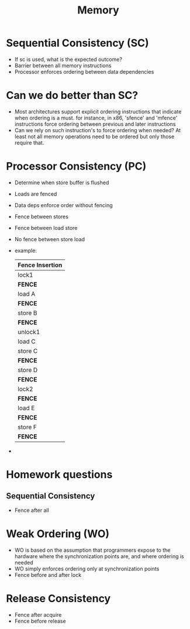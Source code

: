 #+TITLE: Memory
* Sequential Consistency (SC)
- If sc is used, what is the expected outcome?
- Barrier between all memory instructions
- Processor enforces ordering between data dependencies
* Can we do better than SC?
- Most architectures support explicit ordering instructions that indicate when ordering is a must. for instance, in x86, 'sfence' and 'mfence' instructions force ordering between previous and later instructions
- Can we rely on such instruction's to force ordering when needed? At least not all memory operations need to be ordered but only those require that.
* Processor Consistency (PC)
- Determine when store buffer is flushed
- Loads are fenced
- Data deps enforce order without fencing
- Fence between stores
- Fence between load store
- No fence between store load
- example:
  | Fence Insertion |
  |-----------------|
  | lock1           |
  | *FENCE*         |
  | load A          |
  | *FENCE*         |
  | store B         |
  | *FENCE*         |
  | unlock1         |
  | load C          |
  | store C         |
  | *FENCE*         |
  | store D         |
  | *FENCE*         |
  | lock2           |
  | *FENCE*         |
  | load  E         |
  | *FENCE*         |
  | store F         |
  | *FENCE*         |
-
* Homework questions
** Sequential Consistency
- Fence after all
* Weak Ordering (WO)
- WO is based on the assumption that programmers expose to the hardware where the synchronization points are, and where ordering is needed
- WO simply enforces ordering only at synchronization points
- Fence before and after lock
* Release Consistency
- Fence after acquire
- Fence before release

